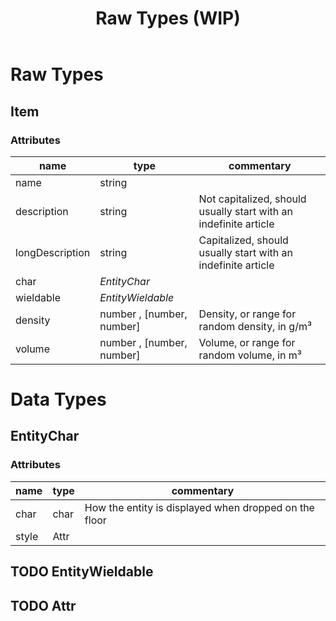 #+TITLE: Raw Types (WIP)


* Raw Types
** Item
*** Attributes
| name            | type                      | commentary                                                       |
|-----------------+---------------------------+------------------------------------------------------------------|
| name            | string                    |                                                                  |
| description     | string                    | Not capitalized, should usually start with an indefinite article |
| longDescription | string                    | Capitalized, should usually start with an indefinite article     |
| char            | [[*EntityChar][EntityChar]]                |                                                                  |
| wieldable       | [[*EntityWieldable][EntityWieldable]]           |                                                                  |
| density         | number , [number, number] | Density, or range for random density, in g/m³                    |
| volume          | number , [number, number] | Volume, or range for random volume, in m³                        |
* Data Types
** EntityChar
*** Attributes
| name  | type | commentary                                            |
|-------+------+-------------------------------------------------------|
| char  | char | How the entity is displayed when dropped on the floor |
| style | Attr |                                                       |
** TODO EntityWieldable
** TODO Attr
